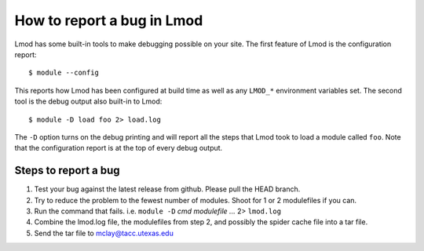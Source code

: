 .. _bug_reporting-label:

How to report a bug in Lmod
===========================

Lmod has some built-in tools to make debugging possible on your site.
The first feature of Lmod is the configuration report::

   $ module --config

This reports how Lmod has been configured at build time as well as any
``LMOD_*`` environment variables set.  The second tool is the debug
output also built-in to Lmod::

  $ module -D load foo 2> load.log

The ``-D`` option turns on the debug printing and will report all the
steps that Lmod took to load a module called ``foo``.  Note that the
configuration report is at the top of every debug output.

Steps to report a bug
~~~~~~~~~~~~~~~~~~~~~

#. Test your bug against the latest release from github. Please pull
   the HEAD branch.
#. Try to reduce the problem to the fewest number of modules.  Shoot
   for 1 or 2 modulefiles if you can.
#. Run the command that fails.  i.e. ``module -D`` `cmd modulefile ...` 2> ``lmod.log``
#. Combine the lmod.log file, the modulefiles from step 2, and possibly
   the spider cache file into a tar file.
#. Send the tar file to mclay@tacc.utexas.edu
